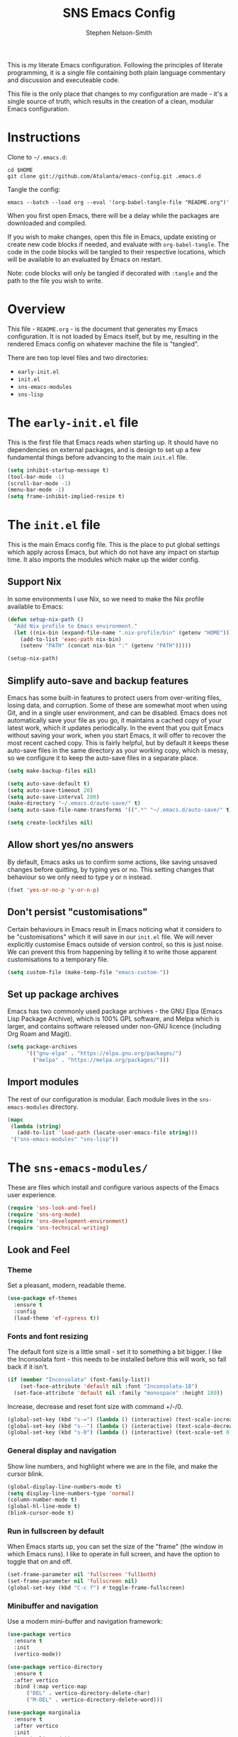 #+TITLE: SNS Emacs Config
#+AUTHOR: Stephen Nelson-Smith

This is my literate Emacs configuration. Following the principles of literate programming, it is a single file containing both plain language commentary and discussion and executeable code.

This file is the only place that changes to my configuration are made - it's a single source of truth, which results in the creation of a clean, modular Emacs configuration.

* Instructions

Clone to =~/.emacs.d=:

#+BEGIN_EXAMPLE
cd $HOME
git clone git://github.com/Atalanta/emacs-config.git .emacs.d
#+END_EXAMPLE

Tangle the config:

#+begin_example
emacs --batch --load org --eval '(org-babel-tangle-file "README.org")'
#+end_example

When you first open Emacs, there will be a delay while the packages are downloaded and compiled.

If you wish to make changes, open this file in Emacs, update existing or create new code blocks if needed, and evaluate with =org-babel-tangle=. The code in the code blocks will be tangled to their respective locations, which will be available to an evaluated by Emacs on restart.

Note: code blocks will only be tangled if decorated with =:tangle= and the path to the file you wish to write.

* Overview

This file - =README.org= - is the document that generates my Emacs configuration. It is not loaded by Emacs itself, but by me, resulting in the rendered Emacs config on whatever machine the file is "tangled".

There are two top level files and two directories:

- =early-init.el=
- =init.el=
- =sns-emacs-modules=
- =sns-lisp=

* The ~early-init.el~ file

This is the first file that Emacs reads when starting up. It should have no dependencies on external packages, and is design to set up a few fundamental things before advancing to the main ~init.el~ file.

#+begin_src emacs-lisp :tangle "early-init.el"
  (setq inhibit-startup-message t)
  (tool-bar-mode -1)
  (scroll-bar-mode -1)
  (menu-bar-mode -1)
  (setq frame-inhibit-implied-resize t)
#+end_src

* The ~init.el~ file

This is the main Emacs config file. This is the place to put global settings which apply across Emacs, but which do not have any impact on startup time. It also imports the modules which make up the wider config.

** Support Nix
In some environments I use Nix, so we need to make the Nix profile available to Emacs:

#+begin_src emacs-lisp :tangle "init.el"
(defun setup-nix-path ()
  "Add Nix profile to Emacs environment."
  (let ((nix-bin (expand-file-name ".nix-profile/bin" (getenv "HOME"))))
    (add-to-list 'exec-path nix-bin)
    (setenv "PATH" (concat nix-bin ":" (getenv "PATH")))))

(setup-nix-path)
#+end_src

** Simplify auto-save and backup features
Emacs has some built-in features to protect users from over-writing files, losing data, and corruption. Some of these are somewhat moot when using Git, and in a single user environment, and can be disabled. Emacs does not automatically save your file as you go, it maintains a cached copy of your latest work, which it updates periodically. In the event that you quit Emacs without saving your work, when you start Emacs, it will offer to recover the most recent cached copy. This is fairly helpful, but by default it keeps these auto-save files in the same directory as your working copy, which is messy, so we configure it to keep the auto-save files in a separate place.

#+begin_src emacs-lisp :tangle "init.el"
(setq make-backup-files nil)

(setq auto-save-default t)
(setq auto-save-timeout 20)
(setq auto-save-interval 200)
(make-directory "~/.emacs.d/auto-save/" t)
(setq auto-save-file-name-transforms '((".*" "~/.emacs.d/auto-save/" t)))

(setq create-lockfiles nil)
#+end_src

** Allow short yes/no answers
By default, Emacs asks us to confirm some actions, like saving unsaved changes before quitting, by typing yes or no. This setting changes that behaviour so we only need to type y or n instead.

#+begin_src emacs-lisp :tangle "init.el"
  (fset 'yes-or-no-p 'y-or-n-p)
#+end_src

** Don't persist "customisations"
Certain behaviours in Emacs result in Emacs noticing what it considers to be "customisations" which it will save in our ~init.el~ file. We will never explicitly customise Emacs outside of version control, so this is just noise. We can prevent this from happening by telling it to write those apparent customisations to a temporary file.

#+begin_src emacs-lisp :tangle "init.el"
(setq custom-file (make-temp-file "emacs-custom-"))
#+end_src

** Set up package archives
Emacs has two commonly used package archives - the GNU Elpa (Emacs Lisp Package Archive), which is 100% GPL software, and Melpa which is larger, and contains software released under non-GNU licence (including Org Roam and Magit).

#+begin_src emacs-lisp :tangle "init.el"
(setq package-archives
      '(("gnu-elpa" . "https://elpa.gnu.org/packages/")
        ("melpa" . "https://melpa.org/packages/")))
#+end_src

** Import modules
The rest of our configuration is modular. Each module lives in the ~sns-emacs-modules~ directory.

#+begin_src emacs-lisp :tangle "init.el"
  (mapc
   (lambda (string)
     (add-to-list 'load-path (locate-user-emacs-file string)))
   '("sns-emacs-modules" "sns-lisp"))
#+end_src

* The ~sns-emacs-modules/~

These are files which install and configure various aspects of the Emacs user experience.

#+begin_src emacs-lisp :tangle "init.el"
  (require 'sns-look-and-feel)
  (require 'sns-org-mode)
  (require 'sns-development-environment)
  (require 'sns-technical-writing)
#+end_src

** Look and Feel

*** Theme

Set a pleasant, modern, readable theme.

#+begin_src emacs-lisp :tangle "sns-emacs-modules/sns-look-and-feel.el" :mkdirp yes
(use-package ef-themes
  :ensure t
  :config
  (load-theme 'ef-cypress t))
#+end_src

*** Fonts and font resizing
The default font size is a little small - set it to something a bit bigger. I like the Inconsolata font - this needs to be installed before this will work, so fall back if it isn't.

#+begin_src emacs-lisp :tangle "sns-emacs-modules/sns-look-and-feel.el" :mkdirp yes
(if (member "Inconsolata" (font-family-list))
    (set-face-attribute 'default nil :font "Inconsolata-18")
  (set-face-attribute 'default nil :family "monospace" :height 180))
#+end_src
Increase, decrease and reset font size with command +/-/0.

#+begin_src emacs-lisp :tangle "sns-emacs-modules/sns-look-and-feel.el"
  (global-set-key (kbd "s-=") (lambda () (interactive) (text-scale-increase 1)))
  (global-set-key (kbd "s--") (lambda () (interactive) (text-scale-decrease 1)))
  (global-set-key (kbd "s-0") (lambda () (interactive) (text-scale-set 0)))
#+end_src

*** General display and navigation
Show line numbers, and highlight where we are in the file, and make the cursor blink.

#+begin_src emacs-lisp :tangle "sns-emacs-modules/sns-look-and-feel.el"
  (global-display-line-numbers-mode t)
  (setq display-line-numbers-type 'normal)
  (column-number-mode t)
  (global-hl-line-mode t)
  (blink-cursor-mode t)
#+end_src

*** Run in fullscreen by default
When Emacs starts up, you can set the size of the "frame" (the window in which Emacs runs). I like to operate in full screen, and have the option to toggle that on and off.

#+begin_src emacs-lisp :tangle "sns-emacs-modules/sns-look-and-feel.el"
  (set-frame-parameter nil 'fullscreen 'fullboth)
  (set-frame-parameter nil 'fullscreen nil)
  (global-set-key (kbd "C-c f") #'toggle-frame-fullscreen)
#+end_src

*** Minibuffer and navigation
Use a modern mini-buffer and navigation framework:

#+begin_src emacs-lisp :tangle "sns-emacs-modules/sns-look-and-feel.el"
  (use-package vertico
    :ensure t
    :init
    (vertico-mode))

  (use-package vertico-directory
    :ensure t
    :after vertico
    :bind (:map vertico-map
		("DEL" . vertico-directory-delete-char)
		("M-DEL" . vertico-directory-delete-word)))

  (use-package marginalia
    :ensure t
    :after vertico
    :init
    (marginalia-mode))
#+end_src

*** Make available

#+begin_src emacs-lisp :tangle "sns-emacs-modules/sns-look-and-feel.el"
(provide 'sns-look-and-feel)
#+end_src
** Org Mode
I use Org Mode as the cockpit of my life - I maintain my work and personal journals, any writing projects, and this literate config using Org Mode. I also use Org Mode for managing my ongoing commitments, both personally and professionally.

*** Templates

Org Tempo provides short cuts and templates for creating blocks. I use an Emacs Lisp template, since I frequently write Lisp in Org Mode, either for experimentation purposes, or as part of this config.

#+begin_src emacs-lisp :tangle "sns-emacs-modules/sns-org-mode.el"
  (defun setup-structure-templates ()
    (require 'org-tempo)
    (add-to-list 'org-structure-template-alist '("el" . "src emacs-lisp")))
#+end_src

*** GTD
I use Org Mode to implement the principles and practices of GTD.

**** Workflow
I don't like the default metaphore of "todos", preferring the idea of *outcomes* (which map onto GTD open loops or projects) and *actions*. I consider *follow up* to be a specific kind of action, rather than a context of "waiting for". I also log the time at which a task enters the completion state, for future records/analysis.

#+begin_src emacs-lisp :tangle "sns-emacs-modules/sns-org-mode.el"
  (defun setup-gtd-flow ()
    (setq org-todo-keywords '((sequence "OUTCOME" "ACTION" "FU" "|" "DONE"))
	  org-log-done 'time))
#+end_src

**** Capture

I keep all my GTD projects and actions in a single file:

#+begin_src emacs-lisp :tangle "sns-emacs-modules/sns-org-mode.el"
  (setq org-default-notes-file "~/journal/gtd.org")
#+end_src

I use two capture templates, one for *action* and one for *outcome*:

#+begin_src emacs-lisp :tangle "sns-emacs-modules/sns-org-mode.el"
    (defvar sns-open-loop-content
      "* OUTCOME %?\n:PROPERTIES:\n:CREATED: %U\n:WHY:\n:VALUES:\n:SUCCESS:\n:END:\n")
    (defvar sns-next-action-content
      "** ACTION %?\n:PROPERTIES:\n:CREATED: %U\n:END:\n")
    (defun template-content ()
      (setq open-loop-content sns-open-loop-content
	    next-action-content sns-next-action-content))
#+end_src

The action template requires that I navigate to the outcome under which I want to put the action, so we have a function to set that location.

#+begin_src emacs-lisp :tangle "sns-emacs-modules/sns-org-mode.el"
  (defun org-capture-next-action-location ()
    "Open the default notes file and move cursor to the desired parent heading for the next action."
    (find-file org-default-notes-file)
    (org-goto))
#+end_src

#+begin_src emacs-lisp :tangle "sns-emacs-modules/sns-org-mode.el"
  (defun setup-capture-templates ()
    "Configure org capture templates for GTD workflow."
    (setq org-capture-templates
	 `(("l" "Open Loop" entry
	    (file ,org-default-notes-file)
	    ,open-loop-content)
	   ("n" "Next Action" entry
	    (function org-capture-next-action-location)
	    ,next-action-content))))
#+end_src

**** Agenda
I have a few agenda files:

- =journal.org= - this is my daily journal of notes and thoughts.
- =gtd.org= - this is where the list of outcomes and actions belong.
- =habits.org= - [experimental] a place to track habits I wish to develop.
- =1-1s.org= - my schedule of 1:1 meetings and skip level meetings.

These all live in a single, private Git repo, for backup, versioning, and portablity.

#+begin_src emacs-lisp :tangle "sns-emacs-modules/sns-org-mode.el"
  (defun setup-agenda-files ()
  "Set up Org agenda files."
  (setq org-agenda-files '("~/journal/journal.org"
                           "~/journal/gtd.org"
                           "~/journal/habits.org"
                           "~/journal/1-1s.org")))
#+end_src

I have two main views I use daily:

- Actions - what next physical actions could I do that would move a project forwards
- Outcomes - what projects do I have on my radar

And for weekly review purposes I also have:

- Outcomes without actions - are there any projects for which I have not yet agreed a next action?
- Someday/Maybe - projects I might like to do, but to which I have no current commitment

To facilitate these views, I have a helper function that detects if an outcome has an action

#+begin_src emacs-lisp :tangle "sns-emacs-modules/sns-org-mode.el"
(defun skip-if-has-action ()
  "Skip subtrees with a TODO keyword of 'ACTION'."
  (org-agenda-skip-subtree-if 'todo '("ACTION")))
#+end_src

And I filter out by default any headlines with the tag =someday=

#+begin_src emacs-lisp :tangle "sns-emacs-modules/sns-org-mode.el"
  (setq org-agenda-tag-filter-preset '("-someday")) 
#+end_src

The custom commands:

#+begin_src emacs-lisp :tangle "sns-emacs-modules/sns-org-mode.el"
  (setq org-agenda-custom-commands
        '(("a" "Actions" todo "ACTION")
          ("o" "Outcomes" todo "OUTCOME")
          ("n" "Outcomes without actions"
           todo "OUTCOME"
           ((org-agenda-skip-function #'skip-if-has-action)))
          ("s" "Someday/Maybe"
           tags-todo "+someday"
           ((org-agenda-tag-filter-preset nil)))))
#+end_src

**** Habits

I'm experimenting with using Org Habit to keep on top of things I need to do regularly.

#+begin_src emacs-lisp :tangle "sns-emacs-modules/sns-org-mode.el"
(defun setup-org-habit ()
  "Setup org-habit module and ensure it's loaded."
  (require 'org-habit)
  (setq org-modules (append org-modules '(org-habit))))
#+end_src

*** Bring it all together 

I use the common community bindings for capture and agenda. Visual line mode ensures that long lines wrap on the screen, at word boundaries. 

#+begin_src emacs-lisp :tangle "sns-emacs-modules/sns-org-mode.el"
  (use-package org
    :ensure nil
    :bind (("C-c c" . org-capture)
	   ("C-c a" . org-agenda))
    :hook (org-mode . visual-line-mode)
    :config
    (setup-structure-templates)
    (setup-gtd-flow)
    (setup-agenda-files)
    (template-content)
    (setup-capture-templates)
    (setup-org-habit)
    )
#+end_src

*** Make available

#+begin_src emacs-lisp :tangle "sns-emacs-modules/sns-org-mode.el"
(provide 'sns-org-mode)
#+end_src
** Development Environment

I use Emacs as my primary development environment - this sets up langauge support and tooling for the languages I use most.

#+begin_src emacs-lisp :tangle "sns-emacs-modules/sns-development-environment.el" :mkdirp yes
(show-paren-mode t)
#+end_src

*** Magit

Magit is a very powerful and pleasant to use interface for Git.

#+begin_src emacs-lisp :tangle "sns-emacs-modules/sns-development-environment.el" :mkdirp yes
    (use-package magit
      :ensure t)
#+end_src
*** HCL
We need to be able to hack on HCL, even though it is nasty.
#+begin_src emacs-lisp :tangle "sns-emacs-modules/sns-development-environment.el" :mkdirp yes
    (use-package hcl-mode
      :ensure t)
#+end_src

#+RESULTS:

*** Containers

Docker is a thing.

#+begin_src emacs-lisp :tangle "sns-emacs-modules/sns-development-environment.el" :mkdirp yes
  (use-package dockerfile-mode
    :ensure t)
#+end_src

#+RESULTS:

*** Rust, Golang and Clojure Modes

#+begin_src emacs-lisp :tangle "sns-emacs-modules/sns-development-environment.el" :mkdirp yes
  (dolist (package '(go-mode rust-mode clojure-mode))
    (unless (package-installed-p package)
      (package-refresh-contents)
      (package-install package)))

  (add-to-list 'auto-mode-alist '("\\.go\\'" . go-mode))
  (add-to-list 'auto-mode-alist '("\\.rs\\'" . rust-mode))
  (add-to-list 'auto-mode-alist '("\\.clj\\'" . clojure-mode))
  (add-to-list 'auto-mode-alist '("\\.cljs\\'" . clojure-mode))
  (add-to-list 'auto-mode-alist '("\\.edn\\'" . clojure-mode))
#+end_src

*** Enhanced Editing Support for Lisp
 
#+begin_src emacs-lisp :tangle "sns-emacs-modules/sns-development-environment.el" :mkdirp yes
  (dolist (package '(paredit rainbow-delimiters))
      (unless (package-installed-p package)
	(package-refresh-contents)
	(package-install package)))

  (defun better-lisp ()
      "Enable Paredit and Rainbow Delimiters for Lisp modes."
      (paredit-mode 1)
      (rainbow-delimiters-mode 1))

  (dolist (hook '(emacs-lisp-mode-hook
		    clojure-mode-hook
		    lisp-mode-hook))
      (add-hook hook 'better-lisp))

  (add-to-list 'auto-mode-alist '("\\.el\\'" . emacs-lisp-mode))
#+end_src

*** Cider - a REPL for Clojure

#+begin_src emacs-lisp:tangle "sns-emacs-modules/sns-development-environment.el" :mkdirp yes
(when (not (package-installed-p 'cider))
  (package-refresh-contents)
  (package-install 'cider))

(add-hook 'clojure-mode-hook 'cider-mode)
#+end_src
*** Make available

#+begin_src emacs-lisp :tangle "sns-emacs-modules/sns-development-environment.el"
(provide 'sns-development-environment)
#+end_src
** Technical Writing
*** Markdown
#+begin_src emacs-lisp :tangle "sns-emacs-modules/sns-technical-writing.el"
  (use-package markdown-mode
    :ensure t
    :hook (markdown-mode . visual-line-mode))
#+end_src

*** Make available
#+begin_src emacs-lisp :tangle "sns-emacs-modules/sns-technical-writing.el"
(provide 'sns-technical-writing)
#+end_src
** Emacs Lisp Functions
This is where I keep handy functions that I have written or come across.

#+begin_src emacs-lisp :tangle "init.el"
  (require 'sns-functions)
#+end_src

*** Change themes cleanly
#+begin_src emacs-lisp :tangle "sns-lisp/sns-functions.el" :mkdirp yes
  (defun reset-themes-and-load (theme)
    "Disable all themes and load THEME without altering custom faces."
    (interactive
     (list (intern (completing-read "Load theme: " (custom-available-themes)))))
    (mapc #'disable-theme custom-enabled-themes)
    (load-theme theme t))
#+end_src
*** Create a checkbox
#+begin_src emacs-lisp :tangle "sns-lisp/sns-functions.el" :mkdirp yes
(defun create-checkbox ()
  "Turn the current line into a checkbox or remove the checkbox."
  (interactive)
  (beginning-of-line)
  (if (looking-at "^- \\[ \\]")
      (replace-match "")
    (insert "- [ ] ")))
#+end_src

*** Inserting the date
#+begin_src emacs-lisp :tangle "sns-lisp/sns-functions.el" :mkdirp yes
(defun sns-insert-journal-heading ()
  "Insert a level 2 Org heading with the current date."
  (interactive)
  (insert (format "** %s\n" (format-time-string "%A %d %B %Y"))))
#+end_src
*** Rename file and buffer
#+begin_src emacs-lisp :tangle "sns-lisp/sns-functions.el" :mkdirp yes
  (defun sns-rename-file-and-buffer ()
    "Rename the file visited by the current buffer and update the buffer to visit the renamed file.
  Prompts for a new name and handles version-controlled files appropriately. If the buffer is not
  visiting a file, signals an error. Ensures the buffer is updated after renaming."
    (interactive)
    (let ((filename (buffer-file-name)))
      (unless (and filename (file-exists-p filename))
	(user-error "Buffer is not visiting a file"))
      (let ((new-name (read-file-name "New name: " filename)))
	(if (vc-backend filename)
	    ;; Use version control rename if the file is under version control.
	    (vc-rename-file filename new-name)
	  ;; Rename file normally and update buffer.
	  (progn
	    (rename-file filename new-name t)
	    (set-visited-file-name new-name t t))))))
#+end_src
*** Make available

#+begin_src emacs-lisp :tangle "sns-lisp/sns-functions.el" :mkdirp yes
(provide 'sns-functions)
#+end_src

